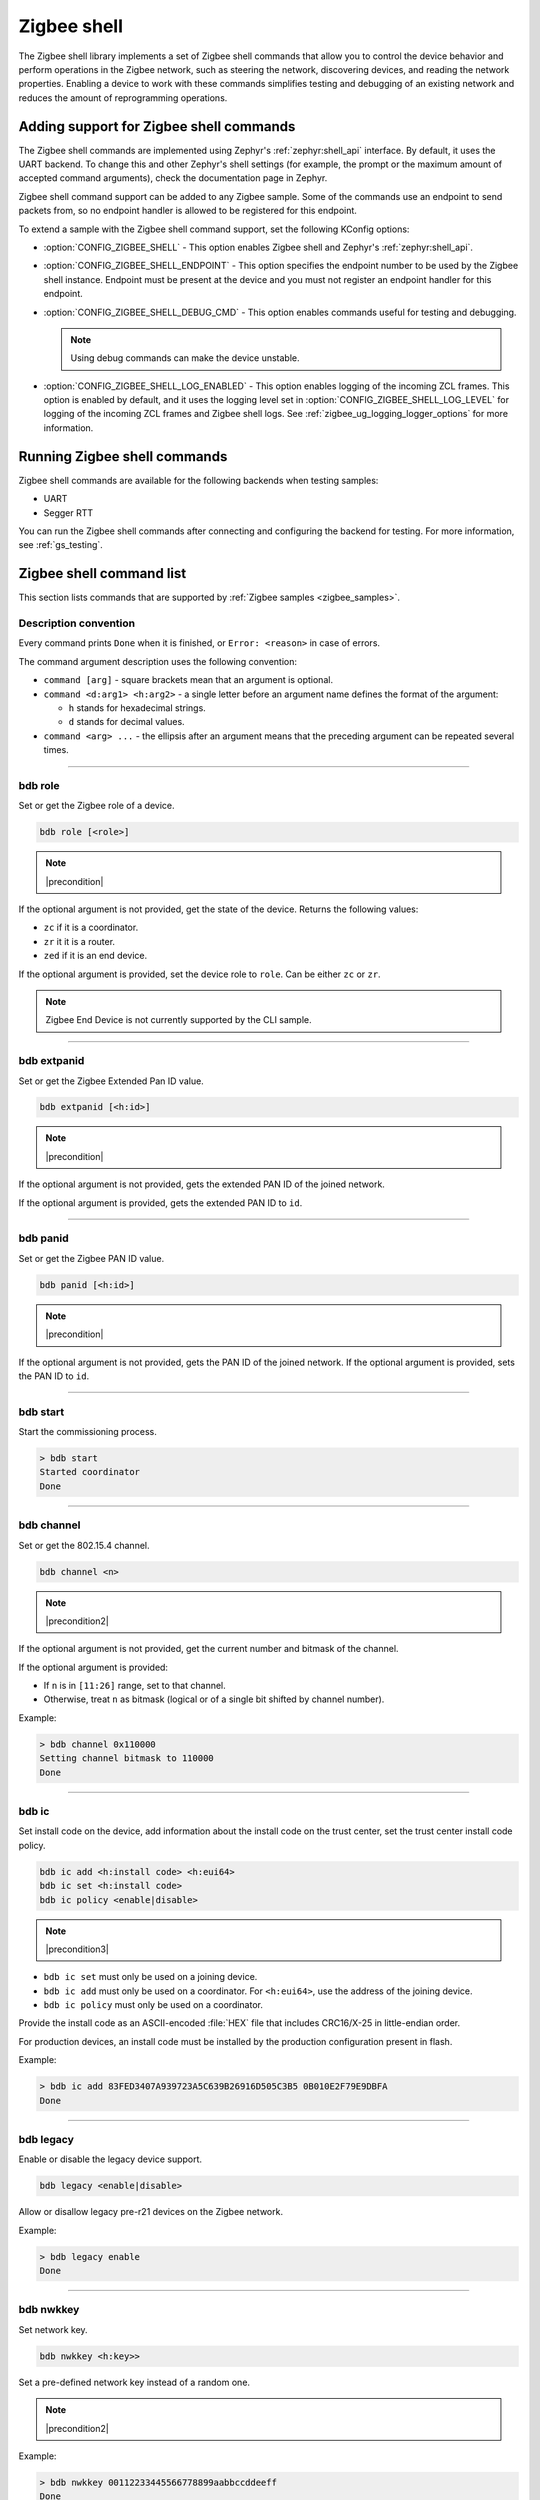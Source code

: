 ﻿.. _lib_zigbee_shell:

Zigbee shell
############

The Zigbee shell library implements a set of Zigbee shell commands that allow you to control the device behavior and perform operations in the Zigbee network, such as steering the network, discovering devices, and reading the network properties.
Enabling a device to work with these commands simplifies testing and debugging of an existing network and reduces the amount of reprogramming operations.

.. _zigbee_shell_extending_samples:

Adding support for Zigbee shell commands
****************************************

The Zigbee shell commands are implemented using Zephyr's :ref:`zephyr:shell_api` interface.
By default, it uses the UART backend.
To change this and other Zephyr's shell settings (for example, the prompt or the maximum amount of accepted command arguments), check the documentation page in Zephyr.

Zigbee shell command support can be added to any Zigbee sample.
Some of the commands use an endpoint to send packets from, so no endpoint handler is allowed to be registered for this endpoint.

To extend a sample with the Zigbee shell command support, set the following KConfig options:

* :option:`CONFIG_ZIGBEE_SHELL` - This option enables Zigbee shell and Zephyr's :ref:`zephyr:shell_api`.
* :option:`CONFIG_ZIGBEE_SHELL_ENDPOINT` - This option specifies the endpoint number to be used by the Zigbee shell instance.
  Endpoint must be present at the device and you must not register an endpoint handler for this endpoint.
* :option:`CONFIG_ZIGBEE_SHELL_DEBUG_CMD` - This option enables commands useful for testing and debugging.

  .. note::
        Using debug commands can make the device unstable.

* :option:`CONFIG_ZIGBEE_SHELL_LOG_ENABLED` - This option enables logging of the incoming ZCL frames.
  This option is enabled by default, and it uses the logging level set in :option:`CONFIG_ZIGBEE_SHELL_LOG_LEVEL` for logging of the incoming ZCL frames and Zigbee shell logs.
  See :ref:`zigbee_ug_logging_logger_options` for more information.

Running Zigbee shell commands
*****************************

Zigbee shell commands are available for the following backends when testing samples:

* UART
* Segger RTT

You can run the Zigbee shell commands after connecting and configuring the backend for testing.
For more information, see :ref:`gs_testing`.

.. _zigbee_cli_reference:

Zigbee shell command list
*************************

This section lists commands that are supported by :ref:`Zigbee samples <zigbee_samples>`.

Description convention
======================

Every command prints ``Done`` when it is finished, or ``Error: <reason>`` in case of errors.

The command argument description uses the following convention:

* ``command [arg]`` - square brackets mean that an argument is optional.
* ``command <d:arg1> <h:arg2>`` - a single letter before an argument name defines the format of the argument:

  * ``h`` stands for hexadecimal strings.
  * ``d`` stands for decimal values.

* ``command <arg> ...`` - the ellipsis after an argument means that the preceding argument can be repeated several times.

----

.. _bdb_role:

bdb role
========

Set or get the Zigbee role of a device.

.. code-block::

   bdb role [<role>]

.. note::
    |precondition|

If the optional argument is not provided, get the state of the device.
Returns the following values:

* ``zc`` if it is a coordinator.
* ``zr`` it it is a router.
* ``zed`` if it is an end device.

If the optional argument is provided, set the device role to ``role``.
Can be either ``zc`` or ``zr``.

.. note::
    Zigbee End Device is not currently supported by the CLI sample.


----

.. _bdb_extpanid:

bdb extpanid
============

Set or get the Zigbee Extended Pan ID value.


.. code-block::

   bdb extpanid [<h:id>]

.. note::
    |precondition|

If the optional argument is not provided, gets the extended PAN ID of the joined network.

If the optional argument is provided, gets the extended PAN ID to ``id``.

----

.. _bdb_panid:

bdb panid
=========

Set or get the Zigbee PAN ID value.

.. code-block::

   bdb panid [<h:id>]

.. note::
    |precondition|

If the optional argument is not provided, gets the PAN ID of the joined network.
If the optional argument is provided, sets the PAN ID to ``id``.

----

.. _bdb_start:

bdb start
=========

Start the commissioning process.

.. code-block::

   > bdb start
   Started coordinator
   Done

----

.. _bdb_channel:

bdb channel
===========

Set or get the 802.15.4 channel.

.. code-block::

   bdb channel <n>

.. note::
    |precondition2|

If the optional argument is not provided, get the current number and bitmask of the channel.

If the optional argument is provided:

* If ``n`` is in ``[11:26]`` range, set to that channel.
* Otherwise, treat ``n`` as bitmask (logical or of a single bit shifted by channel number).


Example:

.. code-block::

   > bdb channel 0x110000
   Setting channel bitmask to 110000
   Done

----

.. _bdb_ic:

bdb ic
======

Set install code on the device, add information about the install code on the trust center, set the trust center install code policy.

.. code-block::

   bdb ic add <h:install code> <h:eui64>
   bdb ic set <h:install code>
   bdb ic policy <enable|disable>

.. note::
    |precondition3|

* ``bdb ic set`` must only be used on a joining device.

* ``bdb ic add`` must only be used on a coordinator.
  For ``<h:eui64>``, use the address of the joining device.

* ``bdb ic policy`` must only be used on a coordinator.

Provide the install code as an ASCII-encoded :file:`HEX` file that includes CRC16/X-25 in little-endian order.

For production devices, an install code must be installed by the production
configuration present in flash.


Example:

.. code-block::

   > bdb ic add 83FED3407A939723A5C639B26916D505C3B5 0B010E2F79E9DBFA
   Done


----

.. _bdb_legacy:

bdb legacy
==========

Enable or disable the legacy device support.

.. code-block::

   bdb legacy <enable|disable>

Allow or disallow legacy pre-r21 devices on the Zigbee network.

Example:

.. code-block::

   > bdb legacy enable
   Done

----

.. _bdb_nwkkey:

bdb nwkkey
==========

Set network key.

.. code-block::

   bdb nwkkey <h:key>>

Set a pre-defined network key instead of a random one.

.. note::
    |precondition2|

Example:

.. code-block::

   > bdb nwkkey 00112233445566778899aabbccddeeff
   Done

----

.. _bdb_factory_reset:

bdb factory_reset
=================

Perform a factory reset via local action.
See Base Device Behavior specification chapter 9.5 for details.

.. code-block::

   > bdb factory_reset
   Done

----

.. _bdb_child_max:

bdb child_max
=============

Set the amount of child devices that is equal to <d:nbr>.

.. code-block::

   > bdb child_max <d:nbr>

.. note::
    |precondition2|

Example:

.. code-block::

   > bdb child_max 16
   Setting max children to: 16
   Done

----

.. _zdo_simple_desc_req:

zdo simple_desc_req
===================

Send Simple Descriptor Request.

.. code-block::

   zdo simple_desc_req <h:16-bit destination address> <d:endpoint>

Send Simple Descriptor Request to the given node and endpoint.

Example:

.. code-block::

   > zdo simple_desc_req 0xefba 10
   src_addr=0xEFBA ep=0x260 profile_id=0x0102 app_dev_id=0x0 app_dev_ver=0x5
   in_clusters=0x0000,0x0003,0x0004,0x0005,0x0006,0x0008,0x0300 out_clusters=0x0300
   Done

----

.. _zdo_active_ep:

zdo active_ep
=============

Send Active Endpoint Request.

.. code-block::

   zdo active_ep <h:16-bit destination address> *

Send Active Endpoint Request to the node addressed by the short address.

Example:

.. code-block::

   > zdo active_ep 0xb4fc
   > src_addr=B4FC ep=10,11,12
   Done

----

.. _zdo_match_desc:

zdo match_desc
==============

Send match descriptor request.

.. code-block::

   zdo match_desc <h:16-bit destination address>
                  <h:requested address/type> <h:profile ID>
                  <d:number of input clusters> [<h:input cluster IDs> ...]
                  <d:number of output clusters> [<h:output cluster IDs> ...]

Send Match Descriptor Request to the ``dst_addr`` node that is a query about the ``req_addr`` node of the ``prof_id`` profile ID, which must have at least one of ``n_input_clusters``(whose IDs are listed in ``{...}``) or ``n_output_clusters`` (whose IDs are listed in ``{...}``).
The IDs can be either decimal values or hexadecimal strings.

Example:

.. code-block::

   match_desc 0xfffd 0xfffd 0x0104 1 6 0

In this example, the command sends a Match Descriptor Request to all non-sleeping nodes regarding all non-sleeping nodes that have 1 input cluster ON/OFF (``ID 6``) and 0 output clusters.


----

.. _zdo_bind:

zdo bind on
===========

Create a binding between two endpoints on two nodes.

.. code-block::

   zdo bind on <h:source eui64> <d:source ep> <h:destination addr>
               <d:destination ep> <h:source cluster id> <h:request dst addr>

Create bound connection between a device identified by ``source eui64`` and endpoint ``source ep``, and a device identified by ``destination addr`` and endpoint ``destination ep``.
The connection is created for ZCL commands and attributes assigned to the ZCL cluster ``source cluster id`` on the ``request dst addr`` node (usually short address corresponding to ``source eui64`` argument).

Example:

.. code-block::

   zdo bind on 0B010E0405060708 1 0B010E4050607080 2 8

----

.. _zdo_unbind:

zdo bind off
============

Remove a binding between two endpoints on two nodes.

.. code-block::

   zdo bind off <h:source eui64> <d:source ep> <h:destination eui64>
                <d:destination ep> <h:source cluster id> <h:request dst addr>

Remove bound connection between a device identified by ``source eui64`` and endpoint ``source ep``, and a device identified by ``destination eui64`` and endpoint ``destination ep``.
The connection is removed for ZCL commands and attributes assigned to the ZCL cluster ``source cluster id`` on the ``request dst addr`` node (usually, the same address as for the ``source eui64`` device).

----

.. _zdo_mgmt_bind:

zdo mgmt_bind
=============

Read the binding table from a node.

.. code-block::

   zdo mgmt_bind <h:16-bit dst_addr> [d:start_index]

Send a request to the remote device identified by ``dst_addr`` to read the binding table through ``zdo mgmt_bind_req`` (see spec. 2.4.3.3.4).
If the whole binding table does not fit into a single ``mgmt_bind_resp frame``, the request initiates a series of ``mgmt_bind_req`` requests to perform the full download of the binding table.
``start_index`` is the index of the first entry in the binding table where the reading starts.
It is zero by default.

Example:

.. code-block::

   zdo mgmt_bind 0x1234

This command sends ``mgmt_bind_req`` to the device with short address ``0x1234``, asking it to return its binding table.

Sample output:

.. code-block::

   [idx] src_address      src_endp cluster_id dst_addr_mode dst_addr         dst_endp
   [  0] 0b010ef8872c633e       10     0x0402             3 0b010e21591eef3e       64
   [  1] 0b010ef8872c633e       10     0x0403             3 0b010e21591eef3e       64
   Total entries for the binding table: 2
   Done

----

.. _zdo_mgmt_lqi:

zdo mgmt_lqi
============

Send a ZDO Mgmt_Lqi_Req command to a remote device.

.. code-block::

   zdo mgmt_lqi <h:short> [d:start index]

Example:

.. code-block::

   zdo mgmt_lqi 0x1234

This command sends ``mgmt_lqi_req`` to the device with short address ``0x1234``, asking it to return its neighbor table.

----

.. _zdo_nwk_addr:

zdo nwk_addr
============

Resolve the EUI64 address to a short network address.

.. code-block::

   zdo nwk_addr <h:eui64>

Example:

.. code-block::

   zdo nwk_addr 0B010E0405060708

----

.. _zdo_ieee_addr:

zdo ieee_addr
=============

Resolve the EUI64 address by sending the IEEE address request.

.. code-block::

   zdo ieee_addr <h:short_addr>

----

.. _zdo_eui64:

zdo eui64
=========

Get the EUI64 address of the Zigbee device.

.. code-block::

   > zdo eui64
   0b010eaafd745dfa
   Done

----

.. _zdo_short:

zdo short
=========

Get the short 16-bit address of the Zigbee device.

.. code-block::

   > zdo short
   0000
   Done

----

.. _zdo_mgmt_leave:

zdo mgmt_leave
==============

Send a request to a remote device to leave the network through ``zdo mgmt_leave_req`` (see the specification section 2.4.3.3.5).

.. code-block::

   zdo mgmt_leave <h:16-bit dst_addr> [h:device_address eui64] [--children] [--rejoin]

Send ``mgmt_leave_req`` to a remote node specified by ``dst_addr``.
If ``device_address`` is omitted or it has value ``0000000000000000``, the remote device at address ``dst_addr`` will remove itself from the network.
If ``device_address`` has other value, it must be a long address corresponding to ``dst_addr`` or a long address of child node of ``dst_addr``.
The request is sent with `Remove Children` and `Rejoin` flags set to ``0`` by default.
Use options ``\--children`` or ``\--rejoin`` to change the respective flags to ``1``.
For more details, see the section 2.4.3.3.5 of the specification.

Examples:

.. code-block::

   zdo mgmt_leave 0x1234

This command sends ``mgmt_leave_req`` to the device with the short address ``0x1234``, asking it to remove itself from the network.

.. code-block::

   zdo mgmt_leave 0x1234 --rejoin

This command sends ``mgmt_leave_req`` to the device with the short address ``0x1234``, asking it to remove itself from the network and perform rejoin.

.. code-block::

   zdo mgmt_leave 0x1234 0b010ef8872c633e

This command sends ``mgmt_leave_req`` to the device with the short address ``0x1234``, asking it to remove device ``0b010ef8872c633e`` from the network.
If the target device with the short address ``0x1234`` also has a long address ``0b010ef8872c633e``, it will remove itself from the network.
If the target device with the short address ``0x1234`` has a child with long address ``0b010ef8872c633e``, it will remove the child from the network.

.. code-block::

   zdo mgmt_leave 0x1234 --children

This command sends ``mgmt_leave_req`` to the device with the short address ``0x1234``, asking it to remove itself and all its children from the network.

----

.. _version:

version
=======

Print the firmware version.

.. code-block::

   version

Example:

.. code-block::

   > version
   CLI: Sep  3 2020 13:34:28
   ZBOSS: 3.3.0.2
   Zephyr kernel version: 2.3.99
   Done

----

.. _debug:

debug
=====

Enable or disable the debug mode in the CLI.

.. code-block::

   debug <on|off>

This command unblocks several additional commands in the CLI.

.. warning::
    When used, the additional commands can render the device unstable.

----

.. _zscheduler_suspend:

zscheduler suspend
==================

Suspend Zigbee scheduler processing.

.. code-block::

   zscheduler suspend

----

.. _zscheduler_resume:

zscheduler resume
=================

Resume Zigbee scheduler processing.

.. code-block::

   zscheduler resume

.. |precondition| replace:: Setting only before :ref:`bdb_start`.
   Reading only after :ref:`bdb_start`.

.. |precondition2| replace:: Setting only before :ref:`bdb_start`.

.. |precondition3| replace:: Setting and defining policy only before :ref:`bdb_start`.
   Adding only after :ref:`bdb_start`.
